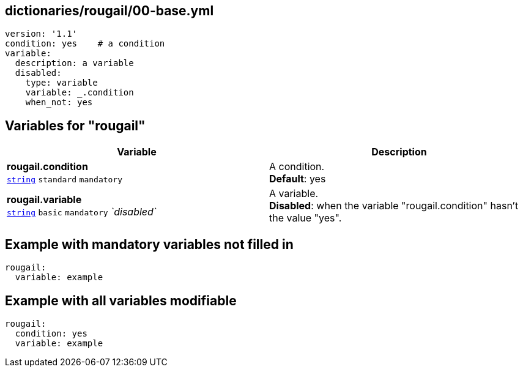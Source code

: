 == dictionaries/rougail/00-base.yml

[,yaml]
----
version: '1.1'
condition: yes    # a condition
variable:
  description: a variable
  disabled:
    type: variable
    variable: _.condition
    when_not: yes
----
== Variables for "rougail"

[cols="118a,118a",options="header"]
|====
| Variable                                                                                                             | Description                                                                                                          
| 
**rougail.condition** +
`https://rougail.readthedocs.io/en/latest/variable.html#variables-types[string]` `standard` `mandatory`                                                                                                                      | 
A condition. +
**Default**: yes                                                                                                                      
| 
**rougail.variable** +
`https://rougail.readthedocs.io/en/latest/variable.html#variables-types[string]` `basic` `mandatory` _`disabled`_                                                                                                                      | 
A variable. +
**Disabled**: when the variable "rougail.condition" hasn't the value "yes".                                                                                                                      
|====


== Example with mandatory variables not filled in

[,yaml]
----
rougail:
  variable: example
----
== Example with all variables modifiable

[,yaml]
----
rougail:
  condition: yes
  variable: example
----
